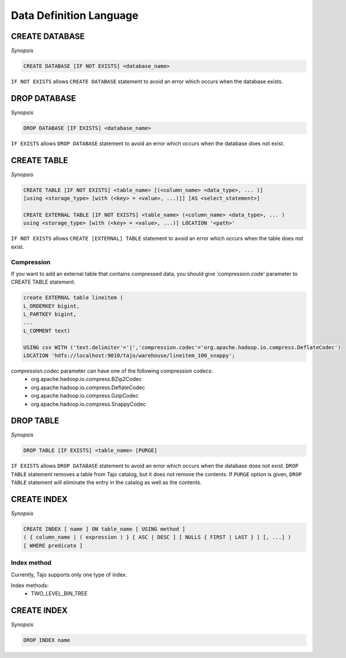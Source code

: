 ************************
Data Definition Language
************************

========================
CREATE DATABASE
========================

*Synopsis*

.. code-block:: sql

  CREATE DATABASE [IF NOT EXISTS] <database_name> 

``IF NOT EXISTS`` allows ``CREATE DATABASE`` statement to avoid an error which occurs when the database exists.

========================
DROP DATABASE
========================

*Synopsis*

.. code-block:: sql

  DROP DATABASE [IF EXISTS] <database_name>

``IF EXISTS`` allows ``DROP DATABASE`` statement to avoid an error which occurs when the database does not exist.

========================
CREATE TABLE
========================

*Synopsis*

.. code-block:: sql

  CREATE TABLE [IF NOT EXISTS] <table_name> [(<column_name> <data_type>, ... )]
  [using <storage_type> [with (<key> = <value>, ...)]] [AS <select_statement>]

  CREATE EXTERNAL TABLE [IF NOT EXISTS] <table_name> (<column_name> <data_type>, ... )
  using <storage_type> [with (<key> = <value>, ...)] LOCATION '<path>'

``IF NOT EXISTS`` allows ``CREATE [EXTERNAL] TABLE`` statement to avoid an error which occurs when the table does not exist.

------------------------
 Compression
------------------------

If you want to add an external table that contains compressed data, you should give 'compression.code' parameter to CREATE TABLE statement.

.. code-block:: sql

  create EXTERNAL table lineitem (
  L_ORDERKEY bigint, 
  L_PARTKEY bigint, 
  ...
  L_COMMENT text) 

  USING csv WITH ('text.delimiter'='|','compression.codec'='org.apache.hadoop.io.compress.DeflateCodec')
  LOCATION 'hdfs://localhost:9010/tajo/warehouse/lineitem_100_snappy';

`compression.codec` parameter can have one of the following compression codecs:
  * org.apache.hadoop.io.compress.BZip2Codec
  * org.apache.hadoop.io.compress.DeflateCodec
  * org.apache.hadoop.io.compress.GzipCodec
  * org.apache.hadoop.io.compress.SnappyCodec 

========================
 DROP TABLE
========================

*Synopsis*

.. code-block:: sql

  DROP TABLE [IF EXISTS] <table_name> [PURGE]

``IF EXISTS`` allows ``DROP DATABASE`` statement to avoid an error which occurs when the database does not exist. ``DROP TABLE`` statement removes a table from Tajo catalog, but it does not remove the contents. If ``PURGE`` option is given, ``DROP TABLE`` statement will eliminate the entry in the catalog as well as the contents.

========================
 CREATE INDEX
========================

*Synopsis*

.. code-block:: sql

  CREATE INDEX [ name ] ON table_name [ USING method ]
  ( { column_name | ( expression ) } [ ASC | DESC ] [ NULLS { FIRST | LAST } ] [, ...] )
  [ WHERE predicate ]

------------------------
 Index method
------------------------

Currently, Tajo supports only one type of index.

Index methods:
  * TWO_LEVEL_BIN_TREE

========================
 CREATE INDEX
========================

*Synopsis*

.. code-block:: sql

  DROP INDEX name